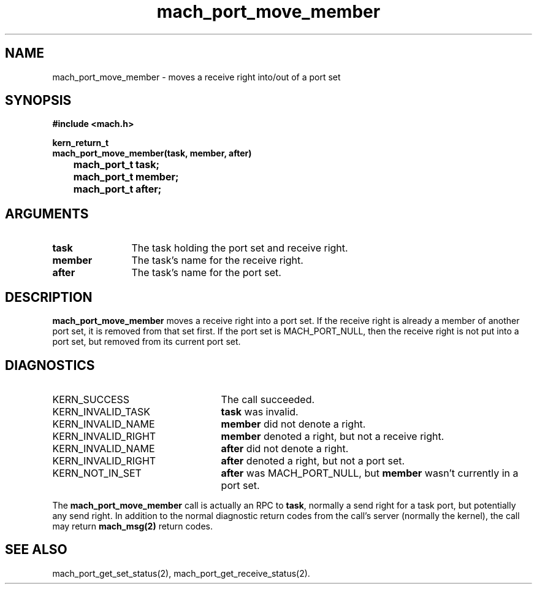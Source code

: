 .\" 
.\" Mach Operating System
.\" Copyright (c) 1991,1990 Carnegie Mellon University
.\" All Rights Reserved.
.\" 
.\" Permission to use, copy, modify and distribute this software and its
.\" documentation is hereby granted, provided that both the copyright
.\" notice and this permission notice appear in all copies of the
.\" software, derivative works or modified versions, and any portions
.\" thereof, and that both notices appear in supporting documentation.
.\" 
.\" CARNEGIE MELLON ALLOWS FREE USE OF THIS SOFTWARE IN ITS "AS IS"
.\" CONDITION.  CARNEGIE MELLON DISCLAIMS ANY LIABILITY OF ANY KIND FOR
.\" ANY DAMAGES WHATSOEVER RESULTING FROM THE USE OF THIS SOFTWARE.
.\" 
.\" Carnegie Mellon requests users of this software to return to
.\" 
.\"  Software Distribution Coordinator  or  Software.Distribution@CS.CMU.EDU
.\"  School of Computer Science
.\"  Carnegie Mellon University
.\"  Pittsburgh PA 15213-3890
.\" 
.\" any improvements or extensions that they make and grant Carnegie Mellon
.\" the rights to redistribute these changes.
.\" 
.\" 
.\" HISTORY
.\" $Log:	mach_port_move_member.man,v $
.\" Revision 2.6  93/05/10  19:31:31  rvb
.\" 	updated
.\" 	[93/04/21  16:03:46  lli]
.\" 
.\" Revision 2.5  91/12/11  08:43:08  jsb
.\" 	Changed <mach/mach.h> to <mach.h>.
.\" 	[91/11/25  10:55:44  rpd]
.\" 
.\" Revision 2.4  91/05/14  17:07:02  mrt
.\" 	Correcting copyright
.\" 
.\" Revision 2.3  91/02/14  14:11:39  mrt
.\" 	Changed to new Mach copyright
.\" 	[91/02/12  18:11:52  mrt]
.\" 
.\" Revision 2.2  90/08/07  18:37:24  rpd
.\" 	Created.
.\" 
.TH mach_port_move_member 2 9/19/86
.CM 4
.SH NAME
.nf
mach_port_move_member \- moves a receive right into/out of a port set
.SH SYNOPSIS
.nf
.ft B
#include <mach.h>

kern_return_t
mach_port_move_member(task, member, after)
	mach_port_t task;
	mach_port_t member;
	mach_port_t after;
.fi
.ft P
.SH ARGUMENTS
.TP 12
.B
task
The task holding the port set and receive right.
.TP 12
.B
member
The task's name for the receive right.
.TP 12
.B
after
The task's name for the port set.
.SH DESCRIPTION
\fBmach_port_move_member\fR
moves a receive right into a port set.
If the receive right is already a member of another port set,
it is removed from that set first.
If the port set is MACH_PORT_NULL, then the receive right
is not put into a port set, but removed from its current port set.
.SH DIAGNOSTICS
.TP 25
KERN_SUCCESS
The call succeeded.
.TP 25
KERN_INVALID_TASK
\fBtask\fR was invalid.
.TP 25
KERN_INVALID_NAME
\fBmember\fR did not denote a right.
.TP 25
KERN_INVALID_RIGHT
\fBmember\fR denoted a right, but not a receive right.
.TP 25
KERN_INVALID_NAME
\fBafter\fR did not denote a right.
.TP 25
KERN_INVALID_RIGHT
\fBafter\fR denoted a right, but not a port set.
.TP 25
KERN_NOT_IN_SET
\fBafter\fR was MACH_PORT_NULL, but \fBmember\fR wasn't
currently in a port set.
.PP
The \fBmach_port_move_member\fR call is actually an RPC to \fBtask\fR,
normally a send right for a task port, but potentially any send right.
In addition to the normal diagnostic
return codes from the call's server (normally the kernel),
the call may return \fBmach_msg(2)\fR return codes.
.SH SEE ALSO
mach_port_get_set_status(2), mach_port_get_receive_status(2).
